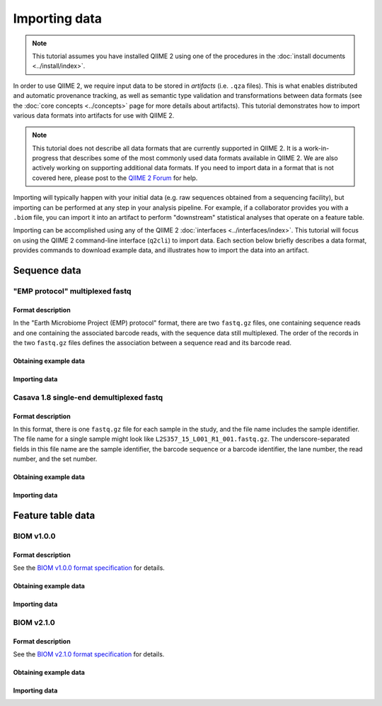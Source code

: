 Importing data
==============

.. note:: This tutorial assumes you have installed QIIME 2 using one of the procedures in the :doc:`install documents <../install/index>`.

In order to use QIIME 2, we require input data to be stored in *artifacts* (i.e. ``.qza`` files). This is what enables distributed and automatic provenance tracking, as well as semantic type validation and transformations between data formats (see the :doc:`core concepts <../concepts>` page for more details about artifacts). This tutorial demonstrates how to import various data formats into artifacts for use with QIIME 2.

.. note:: This tutorial does not describe all data formats that are currently supported in QIIME 2. It is a work-in-progress that describes some of the most commonly used data formats available in QIIME 2. We are also actively working on supporting additional data formats. If you need to import data in a format that is not covered here, please post to the `QIIME 2 Forum`_ for help.

Importing will typically happen with your initial data (e.g. raw sequences obtained from a sequencing facility), but importing can be performed at any step in your analysis pipeline. For example, if a collaborator provides you with a ``.biom`` file, you can import it into an artifact to perform "downstream" statistical analyses that operate on a feature table.

Importing can be accomplished using any of the QIIME 2 :doc:`interfaces <../interfaces/index>`. This tutorial will focus on using the QIIME 2 command-line interface (``q2cli``) to import data. Each section below briefly describes a data format, provides commands to download example data, and illustrates how to import the data into an artifact.

Sequence data
-------------

"EMP protocol" multiplexed fastq
~~~~~~~~~~~~~~~~~~~~~~~~~~~~~~~~

Format description
******************

In the "Earth Microbiome Project (EMP) protocol" format, there are two ``fastq.gz`` files, one containing sequence reads and one containing the associated barcode reads, with the sequence data still multiplexed. The order of the records in the two ``fastq.gz`` files defines the association between a sequence read and its barcode read.

Obtaining example data
**********************

.. command-block::

   mkdir raw-sequences

.. download::
   :url: https://data.qiime2.org/2.0.6/tutorials/moving-pictures/raw-sequences/barcodes.fastq.gz
   :saveas: raw-sequences/barcodes.fastq.gz

.. download::
   :url: https://data.qiime2.org/2.0.6/tutorials/moving-pictures/raw-sequences/sequences.fastq.gz
   :saveas: raw-sequences/sequences.fastq.gz

Importing data
**************

.. command-block::

   qiime tools import \
     --type EMPSingleEndSequences \
     --input-path raw-sequences \
     --output-path raw-sequences.qza

Casava 1.8 single-end demultiplexed fastq
~~~~~~~~~~~~~~~~~~~~~~~~~~~~~~~~~~~~~~~~~

Format description
******************

In this format, there is one ``fastq.gz`` file for each sample in the study, and the file name includes the sample identifier. The file name for a single sample might look like ``L2S357_15_L001_R1_001.fastq.gz``. The underscore-separated fields in this file name are the sample identifier, the barcode sequence or a barcode identifier, the lane number, the read number, and the set number.

Obtaining example data
**********************

.. download::
   :url: https://data.qiime2.org/2.0.6/tutorials/importing-sequence-data/casava-18-single-end-demultiplexed.zip
   :saveas: casava-18-single-end-demultiplexed.zip

.. command-block::

   unzip -q casava-18-single-end-demultiplexed.zip

Importing data
**************

.. command-block::
   qiime tools import \
     --type 'SampleData[SequencesWithQuality]' \
     --input-path casava-18-single-end-demultiplexed \
     --source-format CasavaOneEightSingleLanePerSampleDirFmt \
     --output-path demux.qza

Feature table data
------------------

BIOM v1.0.0
~~~~~~~~~~~

Format description
******************

See the `BIOM v1.0.0 format specification`_ for details.

Obtaining example data
**********************

.. download::
   :url: https://data.qiime2.org/2.0.6/tutorials/examples/feature-table.biom
   :saveas: feature-table.biom

Importing data
**************

.. command-block::

   qiime tools import \
     --input-path feature-table.biom \
     --type "FeatureTable[Frequency]" \
     --source-format BIOMV100Format \
     --output-path feature-table.qza

BIOM v2.1.0
~~~~~~~~~~~

Format description
******************

See the `BIOM v2.1.0 format specification`_ for details.

Obtaining example data
**********************

.. download::
   :url: https://data.qiime2.org/2017.2/tutorials/importing/feature-table-v210.biom
   :saveas: feature-table-v210.biom

Importing data
**************

.. command-block::

   qiime tools import \
     --input-path feature-table-v210.biom \
     --type "FeatureTable[Frequency]" \
     --source-format BIOMV210Format \
     --output-path feature-table-v210.qza

.. _QIIME 2 Forum: https://forum.qiime2.org

.. _BIOM v1.0.0 format specification: http://biom-format.org/documentation/format_versions/biom-1.0.html

.. _BIOM v2.1.0 format specification: http://biom-format.org/documentation/format_versions/biom-2.1.html
